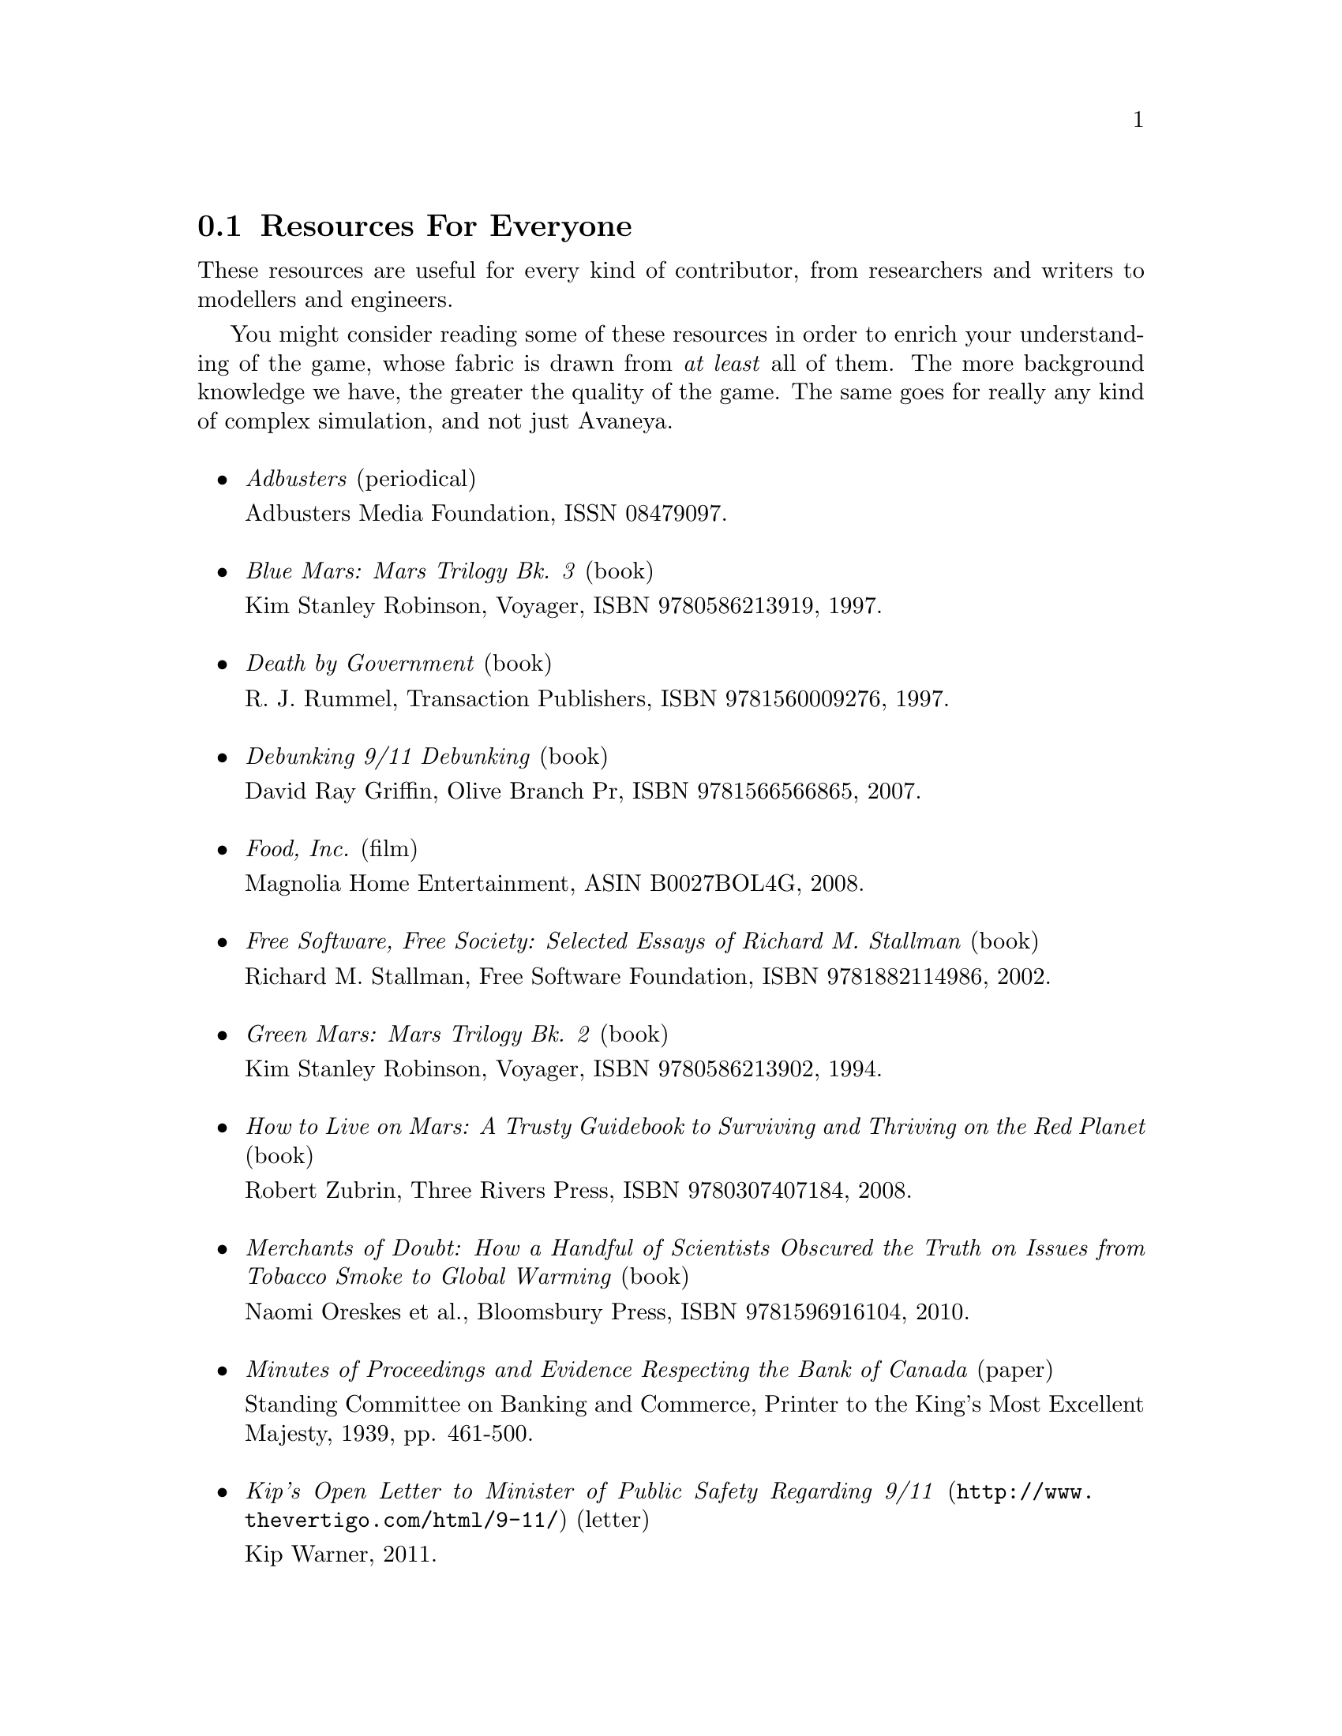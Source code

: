 @c Resources for everyone section...
@node Resources For Everyone
@section Resources For Everyone
These resources are useful for every kind of contributor, from researchers and writers to modellers and engineers.

You might consider reading some of these resources in order to enrich your understanding of the game, whose fabric is drawn from @i{at least} all of them. The more background knowledge we have, the greater the quality of the game. The same goes for really any kind of complex simulation, and not just Avaneya.
@sp 1

@itemize

@item
@emph{Adbusters} (periodical)
@sp 0
Adbusters Media Foundation, ISSN 08479097.
@sp 1

@item
@emph{Blue Mars: Mars Trilogy Bk. 3} (book)
@sp 0
Kim Stanley Robinson, Voyager, ISBN 9780586213919, 1997.
@sp 1

@item
@emph{Death by Government} (book)
@sp 0
R. J. Rummel, Transaction Publishers, ISBN 9781560009276, 1997.
@sp 1

@item
@emph{Debunking 9/11 Debunking} (book)
@sp 0
David Ray Griffin, Olive Branch Pr, ISBN 9781566566865, 2007.
@sp 1

@item
@emph{Food, Inc.} (film)
@sp 0
Magnolia Home Entertainment, ASIN B0027BOL4G, 2008.
@sp 1

@item
@emph{Free Software, Free Society: Selected Essays of Richard M. Stallman} (book)
@sp 0
Richard M. Stallman, Free Software Foundation, ISBN 9781882114986, 2002.
@sp 1

@item
@emph{Green Mars: Mars Trilogy Bk. 2} (book)
@sp 0
Kim Stanley Robinson, Voyager, ISBN 9780586213902, 1994.
@sp 1

@item
@emph{How to Live on Mars: A Trusty Guidebook to Surviving and Thriving on the Red Planet} (book)
@sp 0
Robert Zubrin, Three Rivers Press, ISBN 9780307407184, 2008.
@sp 1

@item
@emph{Merchants of Doubt: How a Handful of Scientists Obscured the Truth on Issues from Tobacco Smoke to Global Warming} (book)
@sp 0
Naomi Oreskes et al., Bloomsbury Press, ISBN 9781596916104, 2010.
@sp 1

@c Anyone have a reliable online link including pp. 461-500?
@item
@emph{Minutes of Proceedings and Evidence Respecting the Bank of Canada} (paper)
@sp 0
Standing Committee on Banking and Commerce, Printer to the King's Most Excellent Majesty, 1939, pp. 461-500.
@sp 1

@item
@url{http://www.thevertigo.com/html/9-11/, @emph{Kip's Open Letter to Minister of Public Safety Regarding 9/11}} (letter)
@sp 0
Kip Warner, 2011.
@sp 1

@item
@emph{Red Mars: Mars Trilogy Bk. 1} (book)
@sp 0
Kim Stanley Robinson, Collins, ISBN 9780586213896, 1993.
@sp 1

@item
@url{http://www.teachpeace.com/Report_from_Iron_Mountain.pdf,@emph{Report From Iron Mountain: On The Possibility And Desirability Of Peace}}@footnote{If in doubt of the document's authenticity, refer to p.524 of Griffin's @i{The Creature From Jekyll Island}.} (paper)
@sp 0
John Kenneth Galbraith et al., The Dial Press, 1967.
@sp 1

@item
@emph{Statistics of Democide: Genocide and Mass Murder since 1900 (Macht Und Gesellschaft, Bd. 2)} (book)
@sp 0
R. J. Rummel, Lit Verlag, ISBN 9783825840105, 1999.
@sp 1

@item
@emph{Terraforming: The Creating of Habitable Worlds (Astronomers' Universe)} (book)
@sp 0
Martin Beech, Springer, ISBN 9780387097954, 2009.
@sp 1

@item
@emph{The Case Against Fluoride: How Hazardous Waste Ended Up in Our Drinking Water and the Bad Science and Powerful Politics That Keep It There} (book)
@sp 0
Paul Connett et al., Chelsea Green Publishing, ISBN 9781603582872, 2010.
@sp 1

@item
@emph{The Case for Mars: The Plan to Settle the Red Planet and Why We Must} (book)
@sp 0
Robert Zubrin et al., Free Press, 1997.
@sp 1

@item
@emph{The China Study: The Most Comprehensive Study of Nutrition Ever Conducted and the Startling Implications for Diet, Weight Loss and Long-term Health} (book)
@sp 0
T. Colin Campbell, Benbella Books, 2006.
@sp 1

@item
@emph{The Corporation} (film)
@sp 0
Zeitgeist Films, ASIN B0007DBJM8, 2004.
@sp 1

@item
@emph{The Creature from Jekyll Island: A Second Look at the Federal Reserve} (book)
@sp 0
G. Edward Griffin, American Media, ISBN 9780912986395, 2010.
@sp 1

@item
@emph{@url{http://www.equalitytrust.org.uk/resources/publications,The Equality Trust}} (publication syndicator)
@sp 1

@item
@emph{Zeitgeist: The Movie} (film)
@sp 0
Peter Joseph, 122 minutes, GMP LLC, 2007.
@sp 1

@item
@emph{Zeitgeist: Addendum} (film)
@sp 0
Peter Joseph, 123 minutes, GMP LLC, 2008.
@sp 1

@item
@emph{Zeitgeist: Moving Forward} (film)
@sp 0
Peter Joseph, 161 minutes, GMP LLC, 2010.
@sp 1

@end itemize

